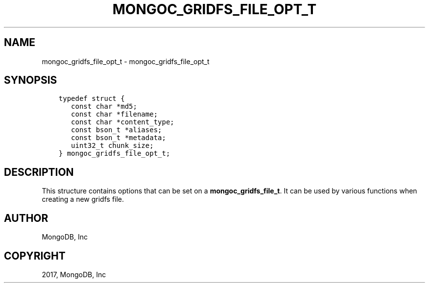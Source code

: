 .\" Man page generated from reStructuredText.
.
.TH "MONGOC_GRIDFS_FILE_OPT_T" "3" "Nov 16, 2017" "1.8.2" "MongoDB C Driver"
.SH NAME
mongoc_gridfs_file_opt_t \- mongoc_gridfs_file_opt_t
.
.nr rst2man-indent-level 0
.
.de1 rstReportMargin
\\$1 \\n[an-margin]
level \\n[rst2man-indent-level]
level margin: \\n[rst2man-indent\\n[rst2man-indent-level]]
-
\\n[rst2man-indent0]
\\n[rst2man-indent1]
\\n[rst2man-indent2]
..
.de1 INDENT
.\" .rstReportMargin pre:
. RS \\$1
. nr rst2man-indent\\n[rst2man-indent-level] \\n[an-margin]
. nr rst2man-indent-level +1
.\" .rstReportMargin post:
..
.de UNINDENT
. RE
.\" indent \\n[an-margin]
.\" old: \\n[rst2man-indent\\n[rst2man-indent-level]]
.nr rst2man-indent-level -1
.\" new: \\n[rst2man-indent\\n[rst2man-indent-level]]
.in \\n[rst2man-indent\\n[rst2man-indent-level]]u
..
.SH SYNOPSIS
.INDENT 0.0
.INDENT 3.5
.sp
.nf
.ft C
typedef struct {
   const char *md5;
   const char *filename;
   const char *content_type;
   const bson_t *aliases;
   const bson_t *metadata;
   uint32_t chunk_size;
} mongoc_gridfs_file_opt_t;
.ft P
.fi
.UNINDENT
.UNINDENT
.SH DESCRIPTION
.sp
This structure contains options that can be set on a \fBmongoc_gridfs_file_t\fP\&. It can be used by various functions when creating a new gridfs file.
.SH AUTHOR
MongoDB, Inc
.SH COPYRIGHT
2017, MongoDB, Inc
.\" Generated by docutils manpage writer.
.
